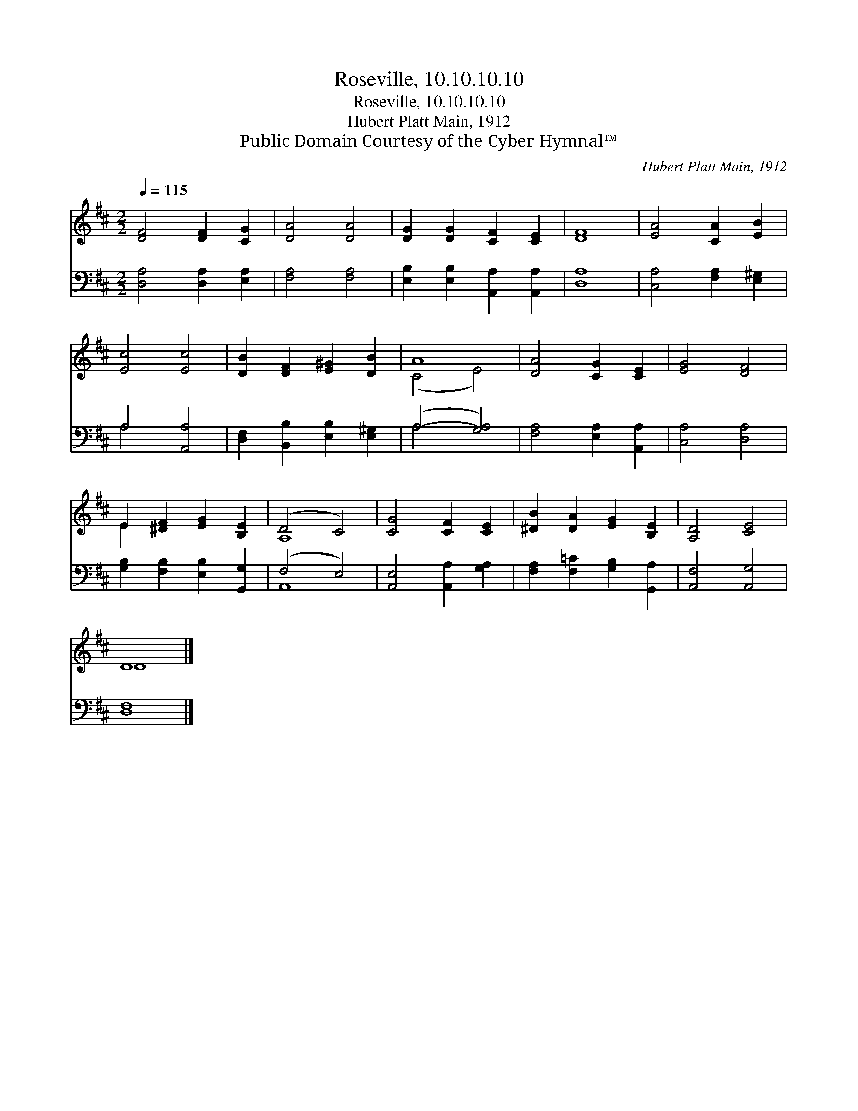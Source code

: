 X:1
T:Roseville, 10.10.10.10
T:Roseville, 10.10.10.10
T:Hubert Platt Main, 1912
T:Public Domain Courtesy of the Cyber Hymnal™
C:Hubert Platt Main, 1912
Z:Public Domain
Z:Courtesy of the Cyber Hymnal™
%%score ( 1 2 ) ( 3 4 )
L:1/8
Q:1/4=115
M:2/2
K:D
V:1 treble 
V:2 treble 
V:3 bass 
V:4 bass 
V:1
 [DF]4 [DF]2 [CG]2 | [DA]4 [DA]4 | [DG]2 [DG]2 [CF]2 [CE]2 | [DF]8 | [EA]4 [CA]2 [EB]2 | %5
 [Ec]4 [Ec]4 | [DB]2 [DF]2 [E^G]2 [DB]2 | A8 | [DA]4 [CG]2 [CE]2 | [EG]4 [DF]4 | %10
 E2 [^DF]2 [EG]2 [B,E]2 | (D4 C4) | [CG]4 [CF]2 [CE]2 | [^DB]2 [DA]2 [EG]2 [B,E]2 | [A,D]4 [CE]4 | %15
 D8 |] %16
V:2
 x8 | x8 | x8 | x8 | x8 | x8 | x8 | (C4 E4) | x8 | x8 | E2 x6 | A,8 | x8 | x8 | x8 | D8 |] %16
V:3
 [D,A,]4 [D,A,]2 [E,A,]2 | [F,A,]4 [F,A,]4 | [E,B,]2 [E,B,]2 [A,,A,]2 [A,,A,]2 | [D,A,]8 | %4
 [C,A,]4 [F,A,]2 [E,^G,]2 | A,4 [A,,A,]4 | [D,F,]2 [B,,B,]2 [E,B,]2 [E,^G,]2 | (A,4- [G,A,]4) | %8
 [F,A,]4 [E,A,]2 [A,,A,]2 | [C,A,]4 [D,A,]4 | [G,B,]2 [F,B,]2 [E,B,]2 [G,,G,]2 | (F,4 E,4) | %12
 [A,,E,]4 [A,,A,]2 [G,A,]2 | [F,A,]2 [F,=C]2 [G,B,]2 [G,,A,]2 | [A,,F,]4 [A,,G,]4 | [D,F,]8 |] %16
V:4
 x8 | x8 | x8 | x8 | x8 | A,4 x4 | x8 | A,4 x4 | x8 | x8 | x8 | A,,8 | x8 | x8 | x8 | x8 |] %16

